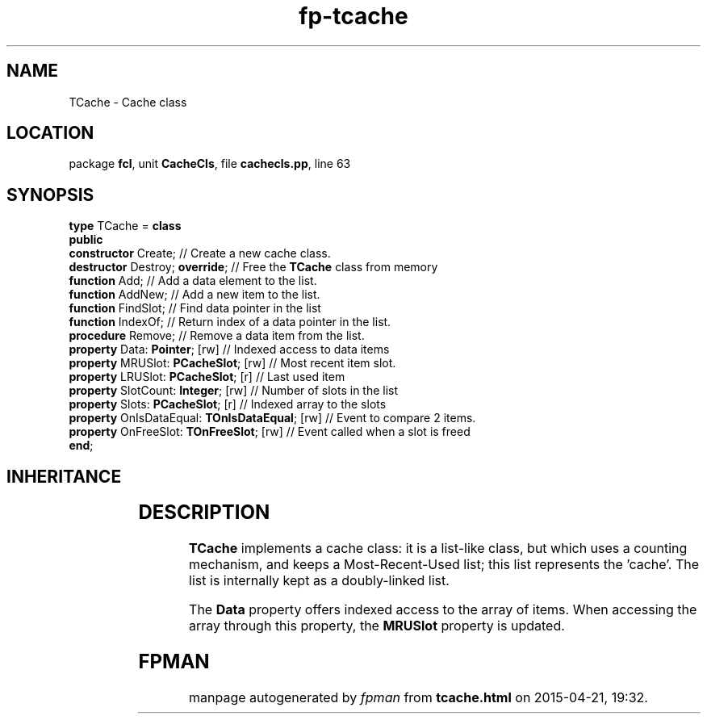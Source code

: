 .\" file autogenerated by fpman
.TH "fp-tcache" 3 "2014-03-14" "fpman" "Free Pascal Programmer's Manual"
.SH NAME
TCache - Cache class
.SH LOCATION
package \fBfcl\fR, unit \fBCacheCls\fR, file \fBcachecls.pp\fR, line 63
.SH SYNOPSIS
\fBtype\fR TCache = \fBclass\fR
.br
\fBpublic\fR
  \fBconstructor\fR Create;                          // Create a new cache class.
  \fBdestructor\fR Destroy; \fBoverride\fR;                // Free the \fBTCache\fR class from memory
  \fBfunction\fR Add;                                // Add a data element to the list.
  \fBfunction\fR AddNew;                             // Add a new item to the list.
  \fBfunction\fR FindSlot;                           // Find data pointer in the list
  \fBfunction\fR IndexOf;                            // Return index of a data pointer in the list.
  \fBprocedure\fR Remove;                            // Remove a data item from the list.
  \fBproperty\fR Data: \fBPointer\fR; [rw]                 // Indexed access to data items
  \fBproperty\fR MRUSlot: \fBPCacheSlot\fR; [rw]           // Most recent item slot.
  \fBproperty\fR LRUSlot: \fBPCacheSlot\fR; [r]            // Last used item
  \fBproperty\fR SlotCount: \fBInteger\fR; [rw]            // Number of slots in the list
  \fBproperty\fR Slots: \fBPCacheSlot\fR; [r]              // Indexed array to the slots
  \fBproperty\fR OnIsDataEqual: \fBTOnIsDataEqual\fR; [rw] // Event to compare 2 items.
  \fBproperty\fR OnFreeSlot: \fBTOnFreeSlot\fR; [rw]       // Event called when a slot is freed
.br
\fBend\fR;
.SH INHERITANCE
.TS
l l
l l.
\fBTCache\fR	Cache class
\fBTObject\fR	
.TE
.SH DESCRIPTION
\fBTCache\fR implements a cache class: it is a list-like class, but which uses a counting mechanism, and keeps a Most-Recent-Used list; this list represents the 'cache'. The list is internally kept as a doubly-linked list.

The \fBData\fR property offers indexed access to the array of items. When accessing the array through this property, the \fBMRUSlot\fR property is updated.


.SH FPMAN
manpage autogenerated by \fIfpman\fR from \fBtcache.html\fR on 2015-04-21, 19:32.

